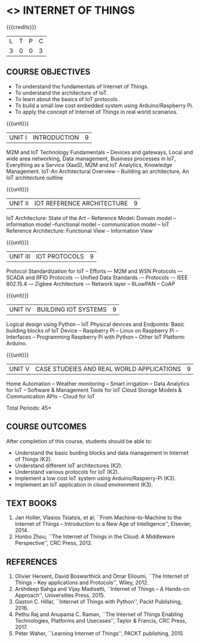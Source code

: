 * <<<PE206>>> INTERNET OF THINGS
:properties:
:author: Dr. V. S. Felix Inigo and Mr. K. R. Sarath Chandran
:date: 
:end:

#+startup: showall

{{{credits}}}
| L | T | P | C |
| 3 | 0 | 0 | 3 |

** COURSE OBJECTIVES
- To understand the fundamentals of Internet of Things.
- To understand the architecture of IoT.
- To learn about the basics of IoT protocols .
- To build a small low cost embedded system using Arduino/Raspberry Pi.
- To apply the concept of Internet of Things in real world scenarios. 

{{{unit}}}
| UNIT I | INTRODUCTION | 9 |
M2M and IoT Technology Fundamentals -- Devices and gateways, Local and
wide area networking, Data management, Business processes in IoT,
Everything as a Service (XaaS), M2M and IoT Analytics, Knowledge
Management. IoT-An Architectural Overview -- Building an architecture,
An IoT architecture outline

{{{unit}}}
| UNIT II | IOT REFERENCE ARCHITECTURE | 9 |
IoT Architecture: State of the Art -- Reference Model: Domain model --
information model --functional model -- communication model -- IoT
Reference Architecture: Functional View -- Information View

{{{unit}}}
| UNIT III | IOT PROTOCOLS | 9 |
Protocol Standardization for IoT -- Efforts –- M2M and WSN Protocols
-– SCADA and RFID Protocols -– Unified Data Standards -– Protocols -–
IEEE 802.15.4 -– Zigbee Architecture -– Network layer -- 6LowPAN --
CoAP

{{{unit}}}
| UNIT IV | BUILDING IOT SYSTEMS | 9 |
Logical design using Python -- IoT Physical devices and Endpoints:
Basic building blocks of IoT Device -- Raspberry Pi -- Linux on
Raspberry Pi -- Interfaces -- Programming Raspberry Pi with Python --
Other IoT Platform: Arduino.

{{{unit}}}
| UNIT V | CASE STUDEIES AND REAL WORLD APPLICATIONS | 9 |
Home Automation -- Weather monitoring -- Smart irrigation -- Data
Analytics for IoT -- Software & Management Tools for IoT Cloud Storage
Models & Communication APIs -- Cloud for IoT


\hfill *Total Periods: 45*


** COURSE OUTCOMES
After completion of this course, students should be able to:
- Understand the basic buiding blocks and data management in Internet
  of Things (K2).
- Understand different IoT architectures (K2).
- Understand various protocols for IoT  (K2).
- Implement a low cost IoT system using Arduino/Rasperry-Pi (K3).
- Implement an IoT application in cloud environment (K3).

** TEXT BOOKS
1. Jan Holler, Vlasios Tsiatsis, et al, ``From Machine-to-Machine to
   the Internet of Things -- Introduction to a New Age of
   Intelligence'', Elsevier, 2014.
2. Honbo Zhou, ``The Internet of Things in the Cloud: A Middleware
   Perspective'', CRC Press, 2012.

** REFERENCES
1. Olivier Hersent, David Boswarthick and Omar Elloumi, ``The Internet
   of Things -- Key applications and Protocols'', Wiley, 2012.
2. Arshdeep Bahga and Vijay Madisetti, ``Internet of Things -- A
   Hands-on Approach'', Universities Press, 2015.
3. Gaston C. Hillar, ``Internet of Things with Python'', Packt
   Publishing, 2016.
4. Pethu Raj and Anupama C. Raman, ``The Internet of Things Enabling
   Technologies, Platforms and Usecases'', Taylor & Francis, CRC
   Press, 2017.
5. Peter Waher, ``Learning Internet of Things'', PACKT publishing,
   2015
